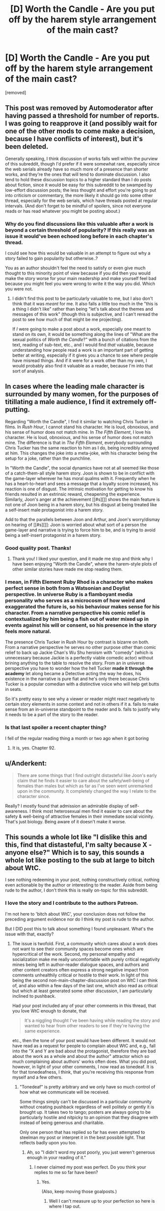 #+TITLE: [D] Worth the Candle - Are you put off by the harem style arrangement of the main cast?

* [D] Worth the Candle - Are you put off by the harem style arrangement of the main cast?
:PROPERTIES:
:Score: 0
:DateUnix: 1529763696.0
:DateShort: 2018-Jun-23
:END:
[removed]


** This post was removed by Automoderator after having passed a threshold for number of reports. I was going to reapprove it (and possibly wait for one of the other mods to come make a decision, because I have conflicts of interest), but it's been deleted.

Generally speaking, I think discussion of works falls well within the purview of this subreddit, though I'd prefer if it were somewhat rare, especially since the web serials already have so much more of a presence than shorter works, and they're the ones that will tend to dominate discussion. I also tend to hold these discussion topics to a higher standard than I do posts about fiction, since it would be easy for this subreddit to be swamped by low-effort discussion posts; the less thought and effort you're going to put into criticism or commentary, the more likely it should go into some other thread, especially for the web serials, which have threads posted at regular intervals. (And don't forget to be mindful of spoilers, since not everyone reads or has read whatever you might be posting about.)
:PROPERTIES:
:Author: alexanderwales
:Score: 1
:DateUnix: 1529772014.0
:DateShort: 2018-Jun-23
:END:

*** Why do you find discussions like this valuable after a work is beyond a certain threshold of popularity? If this really was an issue it would've been echoed long before in each chapter's thread.

I could see how this would be valuable in an attempt to figure out why a story failed to gain popularity but otherwise..?

You as an author shouldn't feel the need to satisfy or even give much thought to this minority point of view because if you did then you would make the story worse for your main readership and make yourself feel bad because you might feel you were wrong to write it the way you did. Which you were not.
:PROPERTIES:
:Author: Accord_
:Score: 2
:DateUnix: 1529775841.0
:DateShort: 2018-Jun-23
:END:

**** I didn't find this post to be particularly valuable to me, but I also don't think that it was /meant/ for me. It also falls a little too much in the "this is a thing I didn't like" rather than being "let's talk about the themes and messages of this work" (though this is subjective, and I can't reread the post to see how much of that might be me projecting).

If /I/ were going to make a post about a work, especially one meant to stand on its own, it would be something along the lines of "What are the sexual politics of /Worth the Candle/?" with a bunch of citations from the text, reading of sub-text, etc., and I would find /that/ valuable, because understanding how people read a work is an important part of getting better at writing, especially if it gives you a chance to see where people have misread things. And if it were for a work other than my own, I would probably also find it valuable as a reader, because I'm into that sort of analysis.
:PROPERTIES:
:Author: alexanderwales
:Score: 3
:DateUnix: 1529777950.0
:DateShort: 2018-Jun-23
:END:


** In cases where the leading male character is surrounded by many women, for the purposes of titillating a male audience, I find it extremely off-putting.

Regarding "Worth the Candle", I find it similar to watching Chris Tucker in films. In /Rush Hour/, I cannot stand his character. He is loud, obnoxious, and his sense of humor does not match mine. In /The Fifth Element/, I love his character. He is loud, obnoxious, and his sense of humor does not match mine. The difference is that in /The Fifth Element/, everybody surrounding Chris Tucker has the same reaction to him as I do, being incredibly annoyed at him. This changes the joke into a meta-joke, with his character being the setup for a joke, rather than the punchline.

In "Worth the Candle", the social dynamics have not at all seemed like those of a catch-them-all style harem story. Joon is shown to be in conflict with the game-layer wherever he has moral qualms with it. Frequently when he has a heart-to-heart and sees a message that a loyalty score increased, his reaction is one of disgust. The intrinsic motivation for getting to know his friends resulted in an extrinsic reward, cheapening the experience. Similarly, Joon's anger at the achievement [[#s][]] shows the main feature is not one of Joon being in a harem story, but his disgust at being treated like a self-insert male protagonist into a harem story.

Add to that the parallels between Joon and Arthur, and Joon's worry/dismay on hearing of [[#s][]]: Joon is worried about what sort of a person the game-layer and narrative is trying to force him to be, and is trying to avoid being a self-insert protagonist in a harem story.
:PROPERTIES:
:Author: MereInterest
:Score: 11
:DateUnix: 1529766164.0
:DateShort: 2018-Jun-23
:END:

*** Good quality post. Thanks!
:PROPERTIES:
:Author: Eryemil
:Score: 2
:DateUnix: 1529767069.0
:DateShort: 2018-Jun-23
:END:

**** Thank you! I liked your question, and it made me stop and think why I have been enjoying "Worth the Candle", where the harem-style plots of other similar stories have made me stop reading them.
:PROPERTIES:
:Author: MereInterest
:Score: 2
:DateUnix: 1529767363.0
:DateShort: 2018-Jun-23
:END:


*** I mean, in Fifth Element Ruby Rhod is a character who makes perfect sense in both from a Watsonian and Doylist perspective. In universe Ruby is a flamboyant media personality who serves as a microcosm of how weird and exaggerated the future is, so his behaviour makes sense for his character. From a narrative perspective his comic relief is contextualized by him being a fish out of water mixed up in events against his will or consent, so his presence in the story feels more natural.

The presence Chris Tucker in Rush Hour by contrast is bizarre on both. From a narrative perspective he serves no other purpose other than comic relief to back up Jackie Chan's Wu Shu heroism with "comedy" (which is unnecessary because Jackie is a perfectly viable comedic actor) without brining anything to the table to resolve the story. From an in universe perspective you have to wonder how the hell Tucker *made it through the academy* let along became a Detective acting the way he does, his existence in the narrative is pure fiat and he's only there because Chris Tucker is a popular comedian with a distinctive voice who will help get butts in seats.

So it's pretty easy to see why a viewer or reader might react negatively to certain story elements in some context and not in others if it a. fails to make sense from an in-universe standpoint to the reader and b. fails to justify why it needs to be a part of the story to the reader.
:PROPERTIES:
:Author: muns4colleg
:Score: 2
:DateUnix: 1529856259.0
:DateShort: 2018-Jun-24
:END:


*** Is that last spoiler a recent chapter thing?

I fell of the regular reading thing a month or two ago when it got boring
:PROPERTIES:
:Author: therealflinchy
:Score: 1
:DateUnix: 1529767507.0
:DateShort: 2018-Jun-23
:END:

**** It is, yes. Chapter 92.
:PROPERTIES:
:Author: MereInterest
:Score: 1
:DateUnix: 1529767896.0
:DateShort: 2018-Jun-23
:END:


** u/Anderkent:
#+begin_quote
  There are some things that I find outright distasteful like Joon's early claim that he finds it easier to care about the safety/well-being of females than males but which as far as I've seen went unremarked upon in the community. It completely changed the way I relate to the character since.
#+end_quote

Really? I mostly found that admission an admirable display of self-awareness. I think most heterosexual men find it easier to care about the safety & well-being of attractive females in their immediate social vicinity. That's just biology. Being aware of it doesn't make it worse.
:PROPERTIES:
:Author: Anderkent
:Score: 6
:DateUnix: 1529766527.0
:DateShort: 2018-Jun-23
:END:


** This sounds a whole lot like "I dislike this and this, find that distasteful, I'm salty because X - anyone else?" Which is to say, this sounds a whole lot like posting to the sub at large to bitch about WtC.

I see nothing redeeming in your post, nothing constructively critical, nothing even actionable by the author or interesting to the reader. Aside from being rude to the author, I don't think this is really on-topic for this subreddit.
:PROPERTIES:
:Author: NoYouTryAnother
:Score: 11
:DateUnix: 1529765245.0
:DateShort: 2018-Jun-23
:END:

*** I love the story and I contribute to the authors Patreon.

I'm not here to 'bitch about WtC', your conclusion does not follow the preceding argument evidence nor do I think my post is rude to the author.

But I DID post this to talk about something I found unpleasant. What's the issue with that, exactly?
:PROPERTIES:
:Author: Eryemil
:Score: 1
:DateUnix: 1529765532.0
:DateShort: 2018-Jun-23
:END:

**** The issue is twofold. First, a community which cares about a work does not want to see their community spaces become ones which are hypercritical of the work. Second, my personal empathy and socialization make me really uncomfortable with purely critical negativity mines being left in author-reader dialogue spaces, and authors and other content creators often express a strong negative impact from comments unhealthily critical or hostile to their work. In light of this being the second non-main-chapter-discussion post on WtC I can think of, and also within a few days of the last one, which also read as critical but which at least generated some other discussion, I am particularly inclined to pushback.

Had your post included any of your other comments in this thread, that you love WtC enough to donate, that

#+begin_quote
  It's a niggling thought I've been having while reading the story and wanted to hear from other readers to see if they're having the same experience.
#+end_quote

etc., then the tone of your post would have been different. It would not have read as a request for people to complain about WtC and, e.g., fall into the "X and Y are bad about the protagonist, therefore they are bad about the work as a whole and about the author" attractor which so much complaining about authors' works often does. What you did post, however, in light of your other comments, I now read as tonedeaf. It is for that tonedeafness, I think, that you're receiving this response from myself and a few others.
:PROPERTIES:
:Author: NoYouTryAnother
:Score: 5
:DateUnix: 1529766463.0
:DateShort: 2018-Jun-23
:END:

***** "Tonedeaf" is pretty arbitrary and we only have so much control of how what we communicate will be received.

Some things simply can't be discussed in a particular community without creating pushback regardless of well politely or gently it is brought up. It takes two to tango; posters are always going to be particularly hostile and nitpicky to an opinion that they disagree with instead of being generous and charitable.

Only one person that has replied so far has even attempted to steelman my post or interpret it in the best possible light. That reflects badly upon you too.
:PROPERTIES:
:Author: Eryemil
:Score: 0
:DateUnix: 1529767688.0
:DateShort: 2018-Jun-23
:END:

****** Ah, so "I didn't word my post poorly, you just weren't generous enough in your reading of it."
:PROPERTIES:
:Author: Detsuahxe
:Score: 2
:DateUnix: 1529768734.0
:DateShort: 2018-Jun-23
:END:

******* I never claimed my post was perfect. Do you think your replies to me so far have been?
:PROPERTIES:
:Author: Eryemil
:Score: 1
:DateUnix: 1529769254.0
:DateShort: 2018-Jun-23
:END:

******** Yes.

(Also, keep moving those goalposts.)
:PROPERTIES:
:Author: Detsuahxe
:Score: 1
:DateUnix: 1529769436.0
:DateShort: 2018-Jun-23
:END:

********* Well I can't measure up to your perfection so here is where I tap out.
:PROPERTIES:
:Author: Eryemil
:Score: 1
:DateUnix: 1529769942.0
:DateShort: 2018-Jun-23
:END:

********** Don't worry, we don't hold it against you. Those goalposts were probably pretty heavy.
:PROPERTIES:
:Author: Detsuahxe
:Score: 2
:DateUnix: 1529770038.0
:DateShort: 2018-Jun-23
:END:

*********** I think this thread is unbecoming of this sub. This seems like a reasonable question that could go either way. Attacking the right to ask it or questioning the motives of the questioner is not conducive to discussion.
:PROPERTIES:
:Author: Amonwilde
:Score: 3
:DateUnix: 1529771616.0
:DateShort: 2018-Jun-23
:END:

************ Well, I'm happy you feel that way, but I didn't do either of those things. I just pointed out that he was evading responsibility for his own lack of clarity, then additionally pointed out that he was moving the goalposts of the conversation by asking other people if their posts were "perfect."

You don't have to be perfect, OP. But you do have to accept that your communication skills aren't perfect and that they have room for improvement.
:PROPERTIES:
:Author: Detsuahxe
:Score: 1
:DateUnix: 1529772262.0
:DateShort: 2018-Jun-23
:END:

************* I think I may have been misunderstood, which perhaps points to my own lack of clarity. But I think this is a legitimate question that the OP has asked, and not done to be unclear or controversial. It seems reasonable to assume good intention and engage with the question in good faith.
:PROPERTIES:
:Author: Amonwilde
:Score: 2
:DateUnix: 1529775255.0
:DateShort: 2018-Jun-23
:END:

************** I think the main problem with this thread isn't so much the question as the antagonistic, confrontational way op was treating the answers.
:PROPERTIES:
:Author: FeepingCreature
:Score: 1
:DateUnix: 1529852490.0
:DateShort: 2018-Jun-24
:END:

*************** Perhaps. The discussion on this sub tends to be quite good so seeing an uncivil tone is disappointing.
:PROPERTIES:
:Author: Amonwilde
:Score: 2
:DateUnix: 1529857571.0
:DateShort: 2018-Jun-24
:END:


** I think most people didn't really find it odd that Joon admitted that because it's an incredibly normal thing for most young men to think. Not to say that it's healthy, or that the culture that produces that state of mind shouldn't be changed, of course. But the culture does exist, and the mindset it produces is so common as to be considered the default.

But another part of it is how much you appreciate the meta of the situation. Everything Joon is encountering is, to some degree, orchestrated by the DM. So we have that additional layer of separation between the events of the story and the author, and we can talk about what the DM was thinking instead of what the author is thinking. And that sort of thing is definitely not everyone's cup of tea.
:PROPERTIES:
:Author: Detsuahxe
:Score: 5
:DateUnix: 1529764469.0
:DateShort: 2018-Jun-23
:END:

*** I would bet a not insubstantial amount of money that if Joon had claimed that he cared more about the well-being of men than women there would have been negative comments about it from the community.

I'm not wondering at what anyone was not surprised that Joon holds potentially misandrist beliefs/values but rather the fact that I've seen no one note that Joon might be a misandrist. After all, just because something is ubiquitous doesn't mean it's not prejudiced; infact prejudice is often so.

I understand the metal levels in the story---I'm not saying the author is some kind of man hater. Just communicating how I don't like the current cast arrangement and reaching out to see if anyone else had the same reaction.
:PROPERTIES:
:Author: Eryemil
:Score: 0
:DateUnix: 1529765123.0
:DateShort: 2018-Jun-23
:END:

**** u/Detsuahxe:
#+begin_quote
  I would bet a not insubstantial amount of money that if Joon had claimed that he cared more about the well-being of men than women there would have been negative comments about it from the community.
#+end_quote

If there were negative comments they would have been about how that doesn't make sense for his character, not for him being sexist. Because, as I said, we live in a world where some degree of chauvinist masculinity is the norm.

#+begin_quote
  I've seen no one note that Joon might be a misandrist. After all, just because something is ubiquitous doesn't mean it's not prejudiced; infact prejudice is often so.
#+end_quote

Well, that's because that would be a weird, huge leap of logic that doesn't make any sense. Joon is definitely a little sexist, but that's more of the "women are fragile, precious things that need to be protected" sort of sexism.

#+begin_quote
  I understand the metal levels in the story---I'm not saying the author is some kind of man hater. Just communicating how I don't like the current cast arrangement and reaching out to see if anyone else had the same reaction.
#+end_quote

I mean sure, but you wrote that whole thing about the 'weird coincidences' of Fallewhatever being a soulfucker and Grak having a nonhuman gender and sexuality, so I thought I'd comment on why that is.
:PROPERTIES:
:Author: Detsuahxe
:Score: 6
:DateUnix: 1529765599.0
:DateShort: 2018-Jun-23
:END:

***** I see what you're saying though I disagree with your politics.

That said I don't see Joon's attitude as a 'little' sexist. I think it's the worst type of (non-active) sexism because it impacts the potential safety and physical well-being of a group. The logical consequences of the stated beliefs are pretty grizzly.
:PROPERTIES:
:Author: Eryemil
:Score: 1
:DateUnix: 1529766977.0
:DateShort: 2018-Jun-23
:END:

****** I don't think there's anything political in observing the way reality is. The politics of reality can be disagreeable, but they are what they are.

And while I see the seed of logic in that second paragraph, I think you're being incredibly overdramatic and misrepresenting the facts to better suit your bias.
:PROPERTIES:
:Author: Detsuahxe
:Score: 3
:DateUnix: 1529767577.0
:DateShort: 2018-Jun-23
:END:

******* Your beliefs about sexism are extremely political, in the sense that they're typical blue tribe beliefs. Obviously my beliefs are political too, hence why I said I don't agree with your stated politics.

I don't think it's overly dramatic at all. Saying that you care more about the physical well-being of one group than another is pretty extreme. In many social groups you'd be obstracised for far less and we definitely see the impact from that kind of thing (in this very specific context of favoring the safety of women over men) everywhere around us, every day.
:PROPERTIES:
:Author: Eryemil
:Score: 2
:DateUnix: 1529768091.0
:DateShort: 2018-Jun-23
:END:

******** I will freely admit to having no idea what a blue tribe is, but /noticing that sexism exists in our culture/ is not a belief about sexism. It's the reality. Your decision to associate my ability to notice aspects of our culture with politics you disagree with is on you, not me.

#+begin_quote
  I don't think it's overly dramatic at all. Saying that you care more about the physical well-being of one group than another is pretty extreme. In many social groups you'd be obstracised for far less and we definitely see the impact from that kind of thing (in this very specific context of favoring the safety of women over men) everywhere around us, every day.
#+end_quote

Ah, I understand your perspective far better after reading this. I suppose, if you're willing to sequester yourself hard enough from the mainstream, it wouldn't appear overdramatic.
:PROPERTIES:
:Author: Detsuahxe
:Score: 2
:DateUnix: 1529768629.0
:DateShort: 2018-Jun-23
:END:

********* Is the mainstream really what you want to be appealing to here? Most readers of this subreddit are certainly not "mainstrean" by more than one standard.
:PROPERTIES:
:Author: Eryemil
:Score: 1
:DateUnix: 1529769326.0
:DateShort: 2018-Jun-23
:END:

********** Any reply to the more important, first part of my post?
:PROPERTIES:
:Author: Detsuahxe
:Score: 1
:DateUnix: 1529769430.0
:DateShort: 2018-Jun-23
:END:

*********** Your interpretation of what was sexist about Joon's comment and what sexism is and entails is at odds with mine.

The fact that you see that comment as /primarily/ sexism against women (white knighting, damsel in distress) as opposed to male disposability, hyperagency and a sign of the pervasive empathy gap I our society is an obvious sign of political friction.
:PROPERTIES:
:Author: Eryemil
:Score: 1
:DateUnix: 1529770363.0
:DateShort: 2018-Jun-23
:END:

************ Hm. I suppose I can't deny that I did imply that. I disagree that there's friction there, though. I think of both those interpretations as two sides of the same coin, inseparable from one another. The only difference is where one focuses their attention. And since Joon is focusing his attention on protecting girls instead of treating men as disposable, that's where the reader's attention is also focused. The idea that those two aspects of sexism in modern culture somehow can't coexist and be acknowledged simultaneously seems pretty absurd.

But yeah, maybe next time instead of just assuming someone's politics and saying you disagree with them without any explanation until repeatedly prompted, you might want to consider leading with some more open-ended questions to clarify the situation? I mean this submission alone has already had one comment thread about the importance of clarity and not making assumptions on the internet, yeah? Food for thought.
:PROPERTIES:
:Author: Detsuahxe
:Score: 1
:DateUnix: 1529771057.0
:DateShort: 2018-Jun-23
:END:

************* You mean the one where the poster is a condescending, antagonistic twat?
:PROPERTIES:
:Author: Eryemil
:Score: 1
:DateUnix: 1529771261.0
:DateShort: 2018-Jun-23
:END:

************** Yeah, that one! Man, that guy sure is cool and handsome and smart. I hope I can be friends with him someday.
:PROPERTIES:
:Author: Detsuahxe
:Score: 2
:DateUnix: 1529771351.0
:DateShort: 2018-Jun-23
:END:


** This post should be marked as containing spoilers. I also suggest moving it to be a comment on one of the WtC posts, instead of a post itself, which would target it more at people who read the story. (This isn't the WtC subreddit after all.)

(I also feel this way about the other recent post of this nature, but it's more of a gray area as that post is also about the nature of rational fiction in general.)
:PROPERTIES:
:Author: dalitt
:Score: 6
:DateUnix: 1529764557.0
:DateShort: 2018-Jun-23
:END:


** I am genuinely curious about your motivation for making this post.

Are you curious about the community perspective relative to your own? If so, why? How is that knowledge useful to you?
:PROPERTIES:
:Author: Accord_
:Score: 3
:DateUnix: 1529764980.0
:DateShort: 2018-Jun-23
:END:

*** Are you serious? Reddit is an online discussion board. I put up a post I wanted to discuss. Your reply is all kinds of fucked up.

It's a niggling thought I've been having while reading the story and wanted to hear from other readers to see if they're having the same experience.
:PROPERTIES:
:Author: Eryemil
:Score: -3
:DateUnix: 1529765296.0
:DateShort: 2018-Jun-23
:END:

**** If this is so important to you that you felt the need to make a post about it then can you say you like the story in general? If you find such a central element of the story so off putting why are you even reading? If your only reason for reading is because this is one of the most popular stories in this subreddit then I suggest you stop. This is one of the most popular stories in this subreddit and thus you can assume that the general audience is not put off by such a big element of it.

When I read something that takes a wrong turn I simply stop reading, I don't see the point in making a post about why I don't like it. I find such discussions bad in general, it doesn't help the author, it doesn't help the readers who are fond of the story. It only "helps" the few who dislike it and by help I mean you create an echo chamber of negative emotion which isn't helpful to anyone.
:PROPERTIES:
:Author: Accord_
:Score: 1
:DateUnix: 1529769914.0
:DateShort: 2018-Jun-23
:END:
